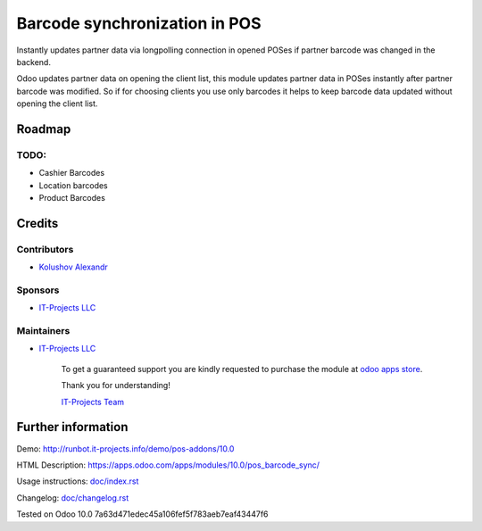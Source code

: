 ================================
 Barcode synchronization in POS
================================

Instantly updates partner data via longpolling connection in opened POSes if partner barcode was changed in the backend.

Odoo updates partner data on opening the client list, this module updates partner data in POSes instantly after partner barcode was modified.
So if for choosing clients you use only barcodes it helps to keep barcode data updated without opening the client list.

Roadmap
=======

TODO:
-----

* Cashier Barcodes
* Location barcodes
* Product Barcodes

Credits
=======

Contributors
------------
* `Kolushov Alexandr <https://it-projects.info/team/KolushovAlexandr>`__

Sponsors
--------
* `IT-Projects LLC <https://it-projects.info>`__

Maintainers
-----------
* `IT-Projects LLC <https://it-projects.info>`__

      To get a guaranteed support you are kindly requested to purchase the module at `odoo apps store <https://apps.odoo.com/apps/modules/10.0/pos_barcode_sync/>`__.

      Thank you for understanding!

      `IT-Projects Team <https://www.it-projects.info/team>`__

Further information
===================

Demo: http://runbot.it-projects.info/demo/pos-addons/10.0

HTML Description: https://apps.odoo.com/apps/modules/10.0/pos_barcode_sync/

Usage instructions: `<doc/index.rst>`_

Changelog: `<doc/changelog.rst>`_

Tested on Odoo 10.0 7a63d471edec45a106fef5f783aeb7eaf43447f6
